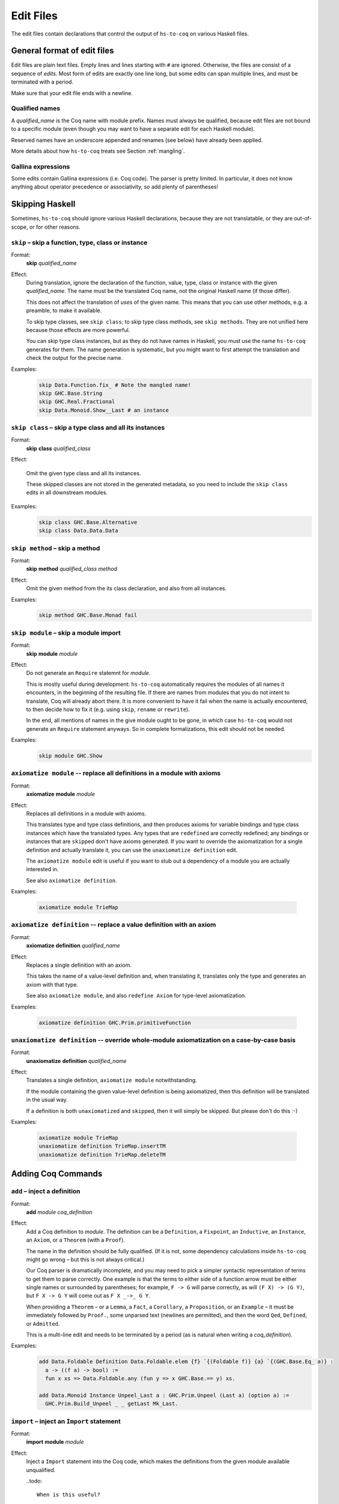 ==========
Edit Files
==========

The edit files contain declarations that control the output of ``hs-to-coq`` on
various Haskell files.

General format of edit files
----------------------------

Edit files are plain text files. Empty lines and lines starting with ``#`` are ignored. Otherwise, the files are consist of a sequence of *edits*. Most form of edits are exactly one line long, but some edits can span multiple lines, and must be terminated with a period.

Make sure that your edit file ends with a newline.

Qualified names
^^^^^^^^^^^^^^^

A *qualified_name* is the Coq name with module prefix.
Names must always be qualified, because edit files are not bound to a specific
module (even though you may want to have a separate edit for each Haskell
module).

Reserved names have an underscore appended and renames (see below) have already
been applied.

More details about how ``hs-to-coq`` treats see Section :ref:`mangling`.


Gallina expressions
^^^^^^^^^^^^^^^^^^^

Some edits contain Gallina expressions (i.e. Coq code). The parser is pretty
limited. In particular, it does not know anything about operator precedence or
associativity, so add plenty of parentheses!

Skipping Haskell
----------------

Sometimes, ``hs-to-coq`` should ignore various Haskell declarations, because
they are not translatable, or they are out-of-scope, or for other reasons.

``skip`` – skip a function, type, class or instance
^^^^^^^^^^^^^^^^^^^^^^^^^^^^^^^^^^^^^^^^^^^^^^^^^^^

.. index::
  single: skip, edit


Format:
  | **skip** *qualified_name*

Effect:
  During translation, ignore the declaration of the function, value, type, class
  or instance with the given *qualified_name*.  The name must be the translated
  Coq name, not the original Haskell name (if those differ).

  This does not affect the translation of *uses* of the given name. This means
  that you can use other methods, e.g. a preamble, to make it available.

  To skip type classes, see ``skip class``; to skip type class methods, see
  ``skip methods``.  They are not unified here because those effects are more
  powerful.

  You can skip type class instances, but as they do not have names in Haskell,
  you must use the name ``hs-to-coq`` generates for them.  The name generation
  is systematic, but you might want to first attempt the translation and check
  the output for the precise name.


Examples:
   .. code-block:: shell

     skip Data.Function.fix_ # Note the mangled name!
     skip GHC.Base.String
     skip GHC.Real.Fractional
     skip Data.Monoid.Show__Last # an instance

``skip class`` – skip a type class and all its instances
^^^^^^^^^^^^^^^^^^^^^^^^^^^^^^^^^^^^^^^^^^^^^^^^^^^^^^^^

.. index::
  single: skip class edit

Format:
  | **skip** **class** *qualified_class*

Effect:
  
  Omit the given type class and all its instances.

  These skipped classes are not stored in the generated metadata, so you need to
  include the ``skip class`` edits in all downstream modules.

Examples:
   .. code-block:: shell

     skip class GHC.Base.Alternative
     skip class Data.Data.Data

``skip method`` – skip a method
^^^^^^^^^^^^^^^^^^^^^^^^^^^^^^^

.. index::
  single: skip method, edit

Format:
  | **skip** **method** *qualified_class* *method*

Effect:
  Omit the given method from the its class declaration, and also from all
  instances.

Examples:
   .. code-block:: shell

     skip method GHC.Base.Monad fail

``skip module`` – skip a module import
^^^^^^^^^^^^^^^^^^^^^^^^^^^^^^^^^^^^^^

.. index::
  single: skip module, edit

Format:
  | **skip** **module** *module*

Effect:
  Do not generate an ``Require`` statemnt for *module*.

  This is mostly useful during development: ``hs-to-coq`` automatically requires
  the modules of all names it encounters, in the beginning of the resulting file.
  If there are names from modules that you do not intent to translate, Coq will
  already abort there. It is more convenient to have it fail when the name is actually
  encountered, to then decide how to fix it (e.g. using ``skip``, ``rename`` or ``rewrite``).

  In the end, all mentions of names in the give module ought to be gone, in
  which case ``hs-to-coq`` would not generate an ``Require`` statement anyways.
  So in complete formalizations, this edit should not be needed.

Examples:
   .. code-block:: shell

     skip module GHC.Show

``axiomatize module`` -- replace all definitions in a module with axioms
^^^^^^^^^^^^^^^^^^^^^^^^^^^^^^^^^^^^^^^^^^^^^^^^^^^^^^^^^^^^^^^^^^^^^^^^

.. index::
  single: axiomatize module, edit

Format:
  | **axiomatize** **module** *module*

Effect:
  Replaces all definitions in a module with axioms.

  This translates type and type class definitions, and then produces axioms for
  variable bindings and type class instances which have the translated types.
  Any types that are ``redefine``\d are correctly redefined; any bindings or
  instances that are ``skip``\ped don't have axioms generated.  If you want to
  override the axiomatization for a single definition and actually translate it,
  you can use the ``unaxiomatize definition`` edit.

  The ``axiomatize module`` edit is useful if you want to stub out a dependency
  of a module you are actually interested in.

  See also ``axiomatize definition``.

Examples:

  .. code-block:: shell

    axiomatize module TrieMap

``axiomatize definition`` -- replace a value definition with an axiom
^^^^^^^^^^^^^^^^^^^^^^^^^^^^^^^^^^^^^^^^^^^^^^^^^^^^^^^^^^^^^^^^^^^^^

.. index::
   single: axiomatize definition, edit

Format:
  | **axiomatize** **definition** *qualified_name*

Effect:
  Replaces a single definition with an axiom.

  This takes the name of a value-level definition and, when translating it,
  translates only the type and generates an axiom with that type.

  See also ``axiomatize module``, and also ``redefine Axiom`` for type-level
  axiomatization.

Examples:

  .. code-block:: shell

     axiomatize definition GHC.Prim.primitiveFunction

``unaxiomatize definition`` -- override whole-module axiomatization on a case-by-case basis
^^^^^^^^^^^^^^^^^^^^^^^^^^^^^^^^^^^^^^^^^^^^^^^^^^^^^^^^^^^^^^^^^^^^^^^^^^^^^^^^^^^^^^^^^^^

.. index::
   single: unaxiomatize definition, edit

Format:
  | **unaxiomatize** **definition** *qualified_name*

Effect:
  Translates a single definition, ``axiomatize module`` notwithstanding.

  If the module containing the given value-level definition is being
  axiomatized, then this definition will be translated in the usual way.

  If a definition is both ``unaxiomatize``\d and ``skip``\ped, then it will
  simply be skipped.  But please don't do this :-)

Examples:

  .. code-block:: shell

     axiomatize module TrieMap
     unaxiomatize definition TrieMap.insertTM
     unaxiomatize definition TrieMap.deleteTM

Adding Coq Commands
-------------------

``add`` – inject a definition
^^^^^^^^^^^^^^^^^^^^^^^^^^^^^

.. index::
  single: add, edit

Format:
  | **add** *module* *coq_definition*

Effect:
  Add a Coq definition to *module*. The definition can be a ``Definition``, a ``Fixpoint``, an
  ``Inductive``, an ``Instance``, an ``Axiom``, or a ``Theorem`` (with a ``Proof``).

  The name in the definition should be fully qualified. (If it is not, some
  dependency calculations inside ``hs-to-coq`` might go wrong – but this is not
  always critical.)

  Our Coq parser is dramatically incomplete, and you may need to pick a simpler
  syntactic representation of terms to get them to parse correctly.  One example
  is that the terms to either side of a function arrow must be either single
  names or surrounded by parentheses; for example, ``F -> G`` will parse
  correctly, as will ``(F X) -> (G Y)``, but ``F X -> G Y`` will come out as
  ``F X _->_ G Y``.

  When providing a ``Theorem`` – or a ``Lemma``, a ``Fact``, a ``Corollary``, a
  ``Proposition``, or an ``Example`` – it must be immediately followed by
  ``Proof.``, some unparsed text (newlines are permitted), and then the word
  ``Qed``, ``Defined``, or ``Admitted``.

  This is a multi-line edit and needs to be terminated by a period (as is
  natural when writing a *coq_definition*).

Examples:
   .. code-block:: shell

      add Data.Foldable Definition Data.Foldable.elem {f} `{(Foldable f)} {a} `{(GHC.Base.Eq_ a)} :
        a -> ((f a) -> bool) :=
        fun x xs => Data.Foldable.any (fun y => x GHC.Base.== y) xs.

      add Data.Monoid Instance Unpeel_Last a : GHC.Prim.Unpeel (Last a) (option a) :=
        GHC.Prim.Build_Unpeel _ _ getLast Mk_Last.

``import`` – inject an ``Import`` statement
^^^^^^^^^^^^^^^^^^^^^^^^^^^^^^^^^^^^^^^^^^^

.. index::
  single: import, edit

Format:
  | **import** **module** *module*

Effect:
  Inject a ``Import`` statement into the Coq code, which makes the definitions
  from the given module available unqualified.

  ..todo::

    When is this useful?

Examples:
   .. code-block:: shell

     import module Data.Monoid


Renaming and Rewriting
----------------------

``rename type`` -- rename a type
^^^^^^^^^^^^^^^^^^^^^^^^^^^^^^^^

.. index::
  single: rename type, edit

Format:
  | **rename type** *qualified_name* = *qualified_name*

Effect:
  Change the name of a Haskell type, at both definition and use sites.

Examples:
   .. code-block:: shell

     rename type GHC.Types.[] = list
     rename type GHC.Natural.Natural = Coq.Numbers.BinNums.N


``rename value`` -- rename a value
^^^^^^^^^^^^^^^^^^^^^^^^^^^^^^^^^^

.. index::
   single: rename value, edit

Format:
  | **rename value** *qualified_name* = *qualified_name*

Effect:
  Change the name of a Haskell value (function, data constructor), at both
  definition and use sites.

Note:
  When renaming a name in its definition, you should not change the
  module.

Examples:

   .. code-block:: shell

       rename value Data.Foldable.length = Coq.Lists.List.length     # use Coq primitive
       rename value GHC.Base.++          = Coq.Init.Datatypes.app    # operators ok
       rename value Data.Monoid.First    = Data.Monoid.Mk_First      # resolve punning

``rename module`` -- change a module name
^^^^^^^^^^^^^^^^^^^^^^^^^^^^^^^^^^^^^^^^^

.. index::
   single: rename module, edit

Format:
  | **rename module** *module* *module*

Effect:
  Change the name of a Haskell module, affecting the filename of the
  generated Coq module.

Note:
  If two modules are renamed to the same name, they will be combined
  into a single joint module, as long as they are processed during the same
  execution of ``hs-to-coq``. This feature is useful to translate mutually
  recursive modules.

Examples:

 .. code-block:: shell

     rename module Type MyType
     rename module Data.Semigroup.Internal Data.SemigroupInternal


``rewrite`` -- replace Haskell subexpressions
^^^^^^^^^^^^^^^^^^^^^^^^^^^^^^^^^^^^^^^^^^^^^

.. index::
   single: rewrite, edit

Format:

  | **rewrite** **forall** *vars*, *expression* = *expression*

Effect:

    Pattern-matches a sub-expression and replaces it with the right-hand side
    after substituting all variables.

    The pattern-matching is unhygienic: if you mention a variable ``x`` in the pattern
    but not in the list of variables (*vars*), then the rewrite rule will only match
    if there is actually is a variable named ``x``.

Examples:

 .. code-block:: shell

    ## work around laziness
    rewrite forall xs x, (GHC.List.zip xs (GHC.List.repeat x)) = (GHC.Base.map (fun y => pair y x) xs)
    rewrite forall x, GHC.Magic.lazy x = x

    ## replace with Coq library function
    rewrite forall x y, GHC.List.replicate x y = Coq.Lists.List.repeat y x

    ## skip debugging code
    rewrite forall x, andb Util.debugIsOn x = false

    ## create dummy strings to ignore particular definitions
    ## note empty variable list
    rewrite forall , Outputable.empty = (GHC.Base.hs_string__ "Outputable.empty")

``redefine`` -- override a Coq definition
^^^^^^^^^^^^^^^^^^^^^^^^^^^^^^^^^^^^^^^^^

.. index::
   single: redefine, edit

Format:
  | **redefine** *Coq_definition*


Effect:
  Combines the **skip** and **add** edits.

  You can use ``redefine Axiom ...`` to replace a type-level definition with an
  axiom; for value-level definitions, please use ``axiomatize definition``
  instead.

Examples:

 .. code-block:: shell

     redefine Definition GHC.Base.map {A B :Type} (f : A -> B) xs := Coq.Lists.List.map f xs.


Extra information
-----------------

``data kinds`` -- Declare kinds of type arguments to Inductive datatypes
^^^^^^^^^^^^^^^^^^^^^^^^^^^^^^^^^^^^^^^^^^^^^^^^^^^^^^^^^^^^^^^^^^^^^^^^

.. index::
   single: data kinds, edit

Format:
  | **data kinds** *qualified_name* *Coq_types*

Effect:

  Haskell programmers rarely include kind signatures on inductive
  datatypes. This usually isn't a problem, but for higher-order parameters, some
  phantom type parameters, or poly-kinded type parameters, Coq does not
  necessarily automatically infer the right types. In these cases, the
  information can be included in an edit.

Examples:
  .. code-block:: shell

     # The edit file's Coq parser needs parentheses
     data kinds Control.Applicative.WrappedArrow (Type -> (Type -> Type))

     # Multiple kinds are separated with commas
     data kinds Data.Functor.Reverse.Reverse   (Type -> Type), Type
     data kinds Data.Functor.Constant.Constant Type,           Type

``class kinds`` -- Declare kinds of type arguments to type classes
^^^^^^^^^^^^^^^^^^^^^^^^^^^^^^^^^^^^^^^^^^^^^^^^^^^^^^^^^^^^^^^^^^

.. index::
   single: class kinds, edit

Format:
  | **class kinds** *qualified_name* *Coq_types*

Effect:

   Like ``data kinds``, but for classes.

Examples:
  .. code-block:: shell

      class kinds Control.Arrow.Arrow (Type -> (Type -> Type))

``delete unused type variables`` -- Remove unused type variables from a declaration
^^^^^^^^^^^^^^^^^^^^^^^^^^^^^^^^^^^^^^^^^^^^^^^^^^^^^^^^^^^^^^^^^^^^^^^^^^^^^^^^^^^

.. index::
   single: delete unused type variables, edit

Format:
  | **delete unused type variables** *qualified_name*

Effect:

  Don't translate binders for any type variables that aren't visibly used in the
  specified definition.

  An explanation: sometimes, poly-kinded Haskell data types have extra invisible
  type parameters.  For instance, in ``Data.Functor.Const``, we have the
  type
  
  .. code-block:: haskell
  
     newtype Const a b = Const { getConst :: a }
  
  which is secretly
  
  .. code-block:: haskell
  
     newtype Const {k} (a :: Type) (b :: k) = Const { getConst :: a }
  
  Often, such as here, this doesn't show up in the translated Coq code; we get

  .. code-block:: coq
  
     Inductive Const a b : Type := Mk_Const (getConst : a) : Const a b.

  (And, as in Haskell 2010, ``b`` is inferred to have kind ``Type``.)  Sometimes
  it does, in which case we can fix it using ``data kinds``.  But either way, we
  still introduce spurious kind variables in the translation sometimes.  For
  example, the derived ``Eq`` instance for ``Const`` is translated to
  
  .. code-block:: coq
  
     Program Instance Eq___Const {a} {k} {b} `{GHC.Base.Eq_ a}
        : GHC.Base.Eq_ (Const a b : GHC.Prim.TYPE GHC.Types.LiftedRep) :=
       fun _ k =>
         k {| GHC.Base.op_zeze____ := Eq___Const_op_zeze__ ;
              GHC.Base.op_zsze____ := Eq___Const_op_zsze__ |}.
  
  The implicit argument ``{k}`` isn't useful in the Coq code, and causes a
  type-checking failure when its type cannot be determined.  We can avoid this
  with

  .. code-block:: shell
  
     delete unused type variables Data.Functor.Const.Eq___Const

  which will drop the ``{k}`` and leave the definition with just the ``{a}`` and
  ``{b}`` it needs:

  .. code-block:: coq
  
     Program Instance Eq___Const {a} {b} `{GHC.Base.Eq_ a}
        : GHC.Base.Eq_ (Const a b : GHC.Prim.TYPE GHC.Types.LiftedRep) :=
       fun _ k =>
         k {| GHC.Base.op_zeze____ := Eq___Const_op_zeze__ ;
              GHC.Base.op_zsze____ := Eq___Const_op_zsze__ |}.

Examples:
  
  .. code-block:: shell

     delete unused type variables Data.Functor.Const.Eq___Const


``order`` -- reorder output
^^^^^^^^^^^^^^^^^^^^^^^^^^^

.. index::
   single: order, edit

Format:
  | **order** *qualified_name* ...

Effect:
  ``hs-to-coq`` topologically sorts definitions so that they appear in
  dependency order. However, this sorting is not always correct --- type
  classes introduce implicit dependencies that are invisible to
  ``hs-to-coq``. This edit adds a new ordering constraint into the
  topological sort so that the output definitions appear in the order indicate
  in this edit.

  You can order more than two definitions at the same time:

    .. code-block:: shell

     order Foo.foo Foo.bar Foo.baz

  is equivalent to

    .. code-block:: shell

     order Foo.foo Foo.bar
     order Foo.bar Foo.baz



Examples:
  .. code-block:: shell

    order GHC.Base.Functor__arrow GHC.Base.Applicative__arrow_op_ztzg__ GHC.Base.Applicative__arrow GHC.Base.Monad__arrow_return_ GHC.Base.Monad__arrow GHC.Base.Alternative__arrow GHC.Base.MonadPlus__arrow

``manual notation`` -- Indicate presence of manual notation
^^^^^^^^^^^^^^^^^^^^^^^^^^^^^^^^^^^^^^^^^^^^^^^^^^^^^^^^^^^

.. index::
   single: manual notation, edit


Format:
  | **manual notation** *name*

Effect:
  If your preamble inludes custom notation (usually for operators), you need
  to indicate this using this edit.
  See Section :ref:`mangling` for more information about
  how ``hs-to-coq`` implements custom notation.

Examples:
  .. code-block:: shell

     manual notation GHC.Base


Termination edits
-----------------

``coinductive`` -- use a coinductive instead of an inductive datatype
^^^^^^^^^^^^^^^^^^^^^^^^^^^^^^^^^^^^^^^^^^^^^^^^^^^^^^^^^^^^^^^^^^^^^

.. index::
   single: coinductive, edit


Format:
  | **coinductive** *qualified_name*

Effect:

Examples:

``termination`` -- hints for termination proofs
^^^^^^^^^^^^^^^^^^^^^^^^^^^^^^^^^^^^^^^^^^^^^^^

.. index::
   single: termination, edit

Format:
  | **termination** *qualified_name* *termination_argument*

Effect:

  By default, ``hs-to-coq`` translates recursive definitions using Coq’s
  ``fix`` operator, which requires that the recursion is obviously structurally
  recursive. This is not always the right choice, and a ``termination`` edit tells 
  ``hs-to-coq`` to construct the recursive definition differently, where *termination_argument* is one of the following:

  * .. index::
       single: corecursive, termination argument

    **corecursive**

    This causes ``hs-to-coq`` to use ``cofix`` instead of ``fix``.

  * .. index::
       single: struct, termination argument

    **{** **struct** *qualified_name* **}**

    Coq’s ``fix`` operator usually determines the recusive argument
    automatically, but also supports the user to specify it explicitly. This
    *termination_argument* is just passed along to Coq’s ``fix``.

  * .. index::
       single: measure, termination argument
       single: wf, termination argument

    **{** **measure** *expr* **}**

    **{** **measure** *expr* **(** *relation* **)** **}**

    **{** **wf** *relation* *expr* **}**

    With one of these forms for *termination_argument*, ``hs-to-coq`` uses
    ``Program Fixpoint`` to declare the function, passing these termination arguments
    along. See the documentation of ``Program Fixpoint`` for their precise meaning.

    The *expr* is a Coq expression that mentions the parameters of the current
    functions. These often have names generated by ``hs-to-coq`` -- look at the
    generated Coq code to see what they are.

    ``Program Fixpoint`` only supports top-level declaration. When these
    termination edits are applied to local definitions, ``hs-to-coq`` therefore
    uses the fixed-point operator ``wfFix1`` defined in ``GHC.Wf`` in our
    ``base`` library.

    A side effect of these edits is that the definition (or the enclosing
    definition) is  defines using ``Program``, which leaves proof obligations
    to the user. These should be discharged using the ``obligations`` edit (see
    below).

  * .. index::
       single: deferred, termination argument

    **deferred**

    This causes ``hs-to-coq`` to use the axiom ``deferredFix`` from the module
    ``GHC.DeferredFix`` to translate the recursive definition. This defers
    the termination proof until the verification stage, where the axiom
    ``deferredFix_eq_on`` is needed to learn anything about the recursive
    function, and this axion requires an (extensional) termination proof.

    See the file ``GHC/DeferredFix.v`` for more details.


Examples:

  .. code-block:: shell

    termination Memo.mkTrie corecursive

    termination Memo.lookupTrie { measure arg_1__ (Coq.NArith.BinNat.N.lt) }
    obligations Memo.lookupTrie solve_lookupTrie

    termination Data.Set.Internal.link {measure (Nat.add (set_size arg_1__) (set_size arg_2__))}
    obligations Data.Set.Internal.link termination_by_omega

    in Data.IntSet.Internal.foldlBits  termination go  {measure (Coq.NArith.BinNat.N.to_nat arg_0__)}
    obligations Data.IntSet.Internal.foldlBits BitTerminationProofs.termination_foldl


    termination QuickSort.quicksort deferred


``obligations`` -- Proof obligations in ``Program`` mode
^^^^^^^^^^^^^^^^^^^^^^^^^^^^^^^^^^^^^^^^^^^^^^^^^^^^^^^^

.. index::
   single: obligations, edit

Format:
  | **obligations** *qualified_name* *tactic*

Effect:
  The specified definition is now defined using ``Program``, and is followed by

  .. code-block:: coq

     Solve Obligations with (tactic).

  with the specified tactic.

  This is most commonly used with with the ``termination`` hint, but can be
  useful on its own: For example, ``Program`` mode automatically applies or
  unwraps sigma types, which may leave proof obligations.

  The ``{ measure … }`` termination argument of the ``termination`` edit always
  causes ``Program`` to be used. If no ``obligations`` edit is specified, then
  all obligations are solved with ``Admit Obligations.``.

  The ``tactic`` is drawn from a very simple subset of Ltac, featuring
  identifiers, identifiers with ``@``, application, numbers, underscore, ``;``,
  and ``||``.  Anything richer should go in the preamble or midamble.

Mutual recursion edits
----------------------

``inline mutual`` -- Move mutually-recursive functions into ``let``\-bindings
^^^^^^^^^^^^^^^^^^^^^^^^^^^^^^^^^^^^^^^^^^^^^^^^^^^^^^^^^^^^^^^^^^^^^^^^^^^^^

.. index::
   single: inline mutual, edit

Format:
  | **inline mutual** *qualified_name*

Effect:
  The specified definition must be part of a mutually recursive set of
  definitions.  Instead of being defined as another mutual fixpoint, it will be
  inlined into each of the other mutual fixpoints that needs it with a
  ``let``\-binding; additionally, a top-level Coq definition is generated for
  each ``let``\-bound function that simply calls into the predefined recursive
  functions.

  This facility is useful when translating groups of mutually recursive
  functions that contain "preprocessing" or "postprocessing" functions, where
  the group is otherwise structurally recursive.  These functions are not
  "truly" mutual recursive, as they just hand along values of the type being
  recursed, and so if Coq could only see through them, everything would work
  fine.  And indeed, as ``let``\-bindings, Coq can see through them.

  As an example, consider the following pair of mutually recursive data types,
  which represent a ``Forest`` of nonempty ``Tree``\s. Each ``Branch`` of a
  ``Tree`` holds an extra boolean flag, which we can extract with ``isOK``.  In
  Haskell:

  .. code-block:: haskell

     data Forest a = Empty
                   | WithTree (Tree a) (Forest a)
     
     data Tree a = Branch Bool a (Forest a)

     isOK :: Tree a -> Bool
     isOK (Branch ok _ _) = ok

  And in cleaned-up Coq:

  .. code-block:: coq

     Inductive Forest a : Type
       := Empty    : Forest a
       |  WithTree : Tree a -> Forest a -> Forest a
     with Tree a : Type
       := Branch : bool -> a -> Forest a -> Tree a.
      
     Arguments Empty    {_}.
     Arguments WithTree {_} _ _.
     Arguments Branch   {_} _ _ _.
     
     Definition isOK {a} : Tree a -> bool :=
       fun '(Branch ok _ _) => ok.

  Now we can define a pair of mapping functions that only apply a function
  inside subtrees where the boolean flag is true.  The Haskell code is simple:

  .. code-block:: haskell

     mapForest :: (a -> a) -> Forest a -> Forest a
     mapForest f Empty           = Empty
     mapForest f (WithTree t ts) = WithTree (mapTree f t) (mapForest f ts)

     mapTree :: (a -> a) -> Tree a -> Tree a
     mapTree f t | isOK t    = mapOKTree f t
                 | otherwise = t

     mapOKTree :: (a -> a) -> Tree a -> Tree a
     mapOKTree f (Branch ok x ts) = Branch ok (f x) (mapForest f ts)

  However, the (cleaned-up) Coq translation fails:

  .. code-block:: coq

     Fail Fixpoint mapForest {a} (f : a -> a) (ts0 : Forest a) {struct ts0} : Forest a :=
       match ts0 with
       | Empty         => Empty
       | WithTree t ts => WithTree (mapTree f t) (mapForest f ts)
       end
     with mapTree {a} (f : a -> a) (t : Tree a) {struct t} : Tree a :=
       if isOK t
       then mapOKTree f t
       else t
     with mapOKTree {a} (f : a -> a) (t : Tree a) {struct t} : Tree a :=
       match t with
       | Branch ok x ts => Branch ok (f x) (mapForest f ts)
       end.

  The issue is that ``mapTree`` calls ``mapOKTree`` on the *same* term, and not
  a subterm.  But this just a preprocessing/postprocessing split – there's
  nothing *actually* recursive going on.

  But with

  .. code-block:: shell

     inline mutual mapOKTree

  we instead get working Coq code (again, cleaned up):

  .. code-block:: coq

     Fixpoint mapForest {a} (f : a -> a) (ts0 : Forest a) {struct ts0} : Forest a :=
       match ts0 with
       | Empty         => Empty
       | WithTree t ts => WithTree (mapTree f t) (mapForest f ts)
       end
     with mapTree {a} (f : a -> a) (t : Tree a) {struct t} : Tree a :=
       let mapOKTree {a} (f : a -> a) (t : Tree a) : Tree a :=
             match t with
             | Branch ok x ts => Branch ok (f x) (mapForest f ts)
             end in
       if isOK t
       then mapOKTree f t
       else t.
      
     Definition mapOKTree {a} (f : a -> a) (t : Tree a) : Tree a :=
       match t with
       | Branch ok x ts => Branch ok (f x) (mapForest f ts)
       end.

  This is the idea.  However, to be completely fair, we never produce
  ``Fixpoint`` commands; both in the failing case and in the successful case, we
  generate ``fix`` terms.  In this example, this looks like (reindented)

  .. code-block:: coq

     Definition mapForest {a} : (a -> a) -> Forest a -> Forest a :=
       fix mapTree f t :=
         let mapOKTree arg_0__ arg_1__ :=
               match arg_0__, arg_1__ with
               | f, Branch ok x ts => Branch ok (f x) (mapForest f ts)
               end in
         if isOK t : bool
         then mapOKTree f t
         else t
       with mapForest arg_0__ arg_1__ :=
         match arg_0__, arg_1__ with
         | f, Empty => Empty
         | f, WithTree t ts => WithTree (mapTree f t) (mapForest f ts)
         end
       for mapForest.
      
     Definition mapOKTree {a} : (a -> a) -> Tree a -> Tree a :=
       fun arg_0__ arg_1__ =>
         match arg_0__, arg_1__ with
         | f, Branch ok x ts => Branch ok (f x) (mapForest f ts)
         end.
      
     Definition mapTree {a} : (a -> a) -> Tree a -> Tree a :=
       fix mapTree f t :=
         let mapOKTree arg_0__ arg_1__ :=
               match arg_0__, arg_1__ with
               | f, Branch ok x ts => Branch ok (f x) (mapForest f ts)
               end in
         if isOK t : bool
         then mapOKTree f t
         else t
       with mapForest arg_0__ arg_1__ :=
         match arg_0__, arg_1__ with
         | f, Empty => Empty
         | f, WithTree t ts => WithTree (mapTree f t) (mapForest f ts)
         end
       for mapTree.

Meta-edits
----------

Localizing edits - restrict scope of an edit
^^^^^^^^^^^^^^^^^^^^^^^^^^^^^^^^^^^^^^^^^^^^

.. index::
   single: in, edit


Format:
 | **in** *qualified_name* *edit*

Effect:

  This is a meta-edit: The given edit is only applied during the translation of
  the given definition. This is most useful to rename or rewrite only within
  a specific function, or to give termination arguments to local functions.

  While all edits are allowed, not all edits are useful when localized.

Examples:
  .. code-block:: shell

     in SrcLoc.Ord__RealSrcLoc_op_zl__ rewrite forall, SrcLoc.Ord__RealSrcLoc_compare = GHC.Base.compare
     in Util.exactLog2 termination pow2 deferred

Deprecated edits
----------------

``add scope``
^^^^^^^^^^^^^

.. index::
   single: add scope, edit


Format:
  | **add scope** *scope* **for** *place* *qualified_name*

Effect:

Examples:

``type synonym``
^^^^^^^^^^^^^^^^

.. index::
   single: type synonym, edit

Format:
  | **type synonym** *name* **:->** *name*

Effect:

Examples:
